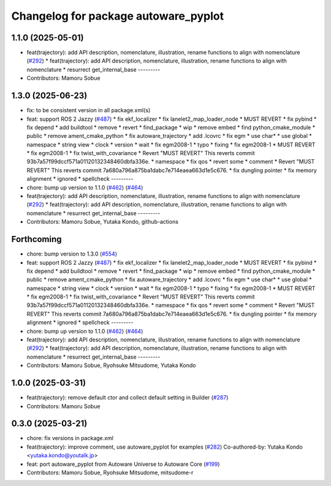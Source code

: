 ^^^^^^^^^^^^^^^^^^^^^^^^^^^^^^^^^^^^^
Changelog for package autoware_pyplot
^^^^^^^^^^^^^^^^^^^^^^^^^^^^^^^^^^^^^

1.1.0 (2025-05-01)
------------------
* feat(trajectory): add API description, nomenclature, illustration, rename functions to align with nomenclature (`#292 <https://github.com/autowarefoundation/autoware_core/issues/292>`_)
  * feat(trajectory): add API description, nomenclature, illustration, rename functions to align with nomenclature
  * resurrect get_internal_base
  ---------
* Contributors: Mamoru Sobue

1.3.0 (2025-06-23)
------------------
* fix: to be consistent version in all package.xml(s)
* feat: support ROS 2 Jazzy (`#487 <https://github.com/autowarefoundation/autoware_core/issues/487>`_)
  * fix ekf_localizer
  * fix lanelet2_map_loader_node
  * MUST REVERT
  * fix pybind
  * fix depend
  * add buildtool
  * remove
  * revert
  * find_package
  * wip
  * remove embed
  * find python_cmake_module
  * public
  * remove ament_cmake_python
  * fix autoware_trajectory
  * add .lcovrc
  * fix egm
  * use char*
  * use global
  * namespace
  * string view
  * clock
  * version
  * wait
  * fix egm2008-1
  * typo
  * fixing
  * fix egm2008-1
  * MUST REVERT
  * fix egm2008-1
  * fix twist_with_covariance
  * Revert "MUST REVERT"
  This reverts commit 93b7a57f99dccf571a01120132348460dbfa336e.
  * namespace
  * fix qos
  * revert some
  * comment
  * Revert "MUST REVERT"
  This reverts commit 7a680a796a875ba1dabc7e714eaea663d1e5c676.
  * fix dungling pointer
  * fix memory alignment
  * ignored
  * spellcheck
  ---------
* chore: bump up version to 1.1.0 (`#462 <https://github.com/autowarefoundation/autoware_core/issues/462>`_) (`#464 <https://github.com/autowarefoundation/autoware_core/issues/464>`_)
* feat(trajectory): add API description, nomenclature, illustration, rename functions to align with nomenclature (`#292 <https://github.com/autowarefoundation/autoware_core/issues/292>`_)
  * feat(trajectory): add API description, nomenclature, illustration, rename functions to align with nomenclature
  * resurrect get_internal_base
  ---------
* Contributors: Mamoru Sobue, Yutaka Kondo, github-actions

Forthcoming
-----------
* chore: bump version to 1.3.0 (`#554 <https://github.com/autowarefoundation/autoware_core/issues/554>`_)
* feat: support ROS 2 Jazzy (`#487 <https://github.com/autowarefoundation/autoware_core/issues/487>`_)
  * fix ekf_localizer
  * fix lanelet2_map_loader_node
  * MUST REVERT
  * fix pybind
  * fix depend
  * add buildtool
  * remove
  * revert
  * find_package
  * wip
  * remove embed
  * find python_cmake_module
  * public
  * remove ament_cmake_python
  * fix autoware_trajectory
  * add .lcovrc
  * fix egm
  * use char*
  * use global
  * namespace
  * string view
  * clock
  * version
  * wait
  * fix egm2008-1
  * typo
  * fixing
  * fix egm2008-1
  * MUST REVERT
  * fix egm2008-1
  * fix twist_with_covariance
  * Revert "MUST REVERT"
  This reverts commit 93b7a57f99dccf571a01120132348460dbfa336e.
  * namespace
  * fix qos
  * revert some
  * comment
  * Revert "MUST REVERT"
  This reverts commit 7a680a796a875ba1dabc7e714eaea663d1e5c676.
  * fix dungling pointer
  * fix memory alignment
  * ignored
  * spellcheck
  ---------
* chore: bump up version to 1.1.0 (`#462 <https://github.com/autowarefoundation/autoware_core/issues/462>`_) (`#464 <https://github.com/autowarefoundation/autoware_core/issues/464>`_)
* feat(trajectory): add API description, nomenclature, illustration, rename functions to align with nomenclature (`#292 <https://github.com/autowarefoundation/autoware_core/issues/292>`_)
  * feat(trajectory): add API description, nomenclature, illustration, rename functions to align with nomenclature
  * resurrect get_internal_base
  ---------
* Contributors: Mamoru Sobue, Ryohsuke Mitsudome, Yutaka Kondo

1.0.0 (2025-03-31)
------------------
* feat(trajectory): remove default ctor and collect default setting in Builder (`#287 <https://github.com/autowarefoundation/autoware_core/issues/287>`_)
* Contributors: Mamoru Sobue

0.3.0 (2025-03-21)
------------------
* chore: fix versions in package.xml
* feat(trajectory): improve comment, use autoware_pyplot for examples (`#282 <https://github.com/autowarefoundation/autoware.core/issues/282>`_)
  Co-authored-by: Yutaka Kondo <yutaka.kondo@youtalk.jp>
* feat: port autoware_pyplot from Autoware Universe to Autoware Core (`#199 <https://github.com/autowarefoundation/autoware.core/issues/199>`_)
* Contributors: Mamoru Sobue, Ryohsuke Mitsudome, mitsudome-r
